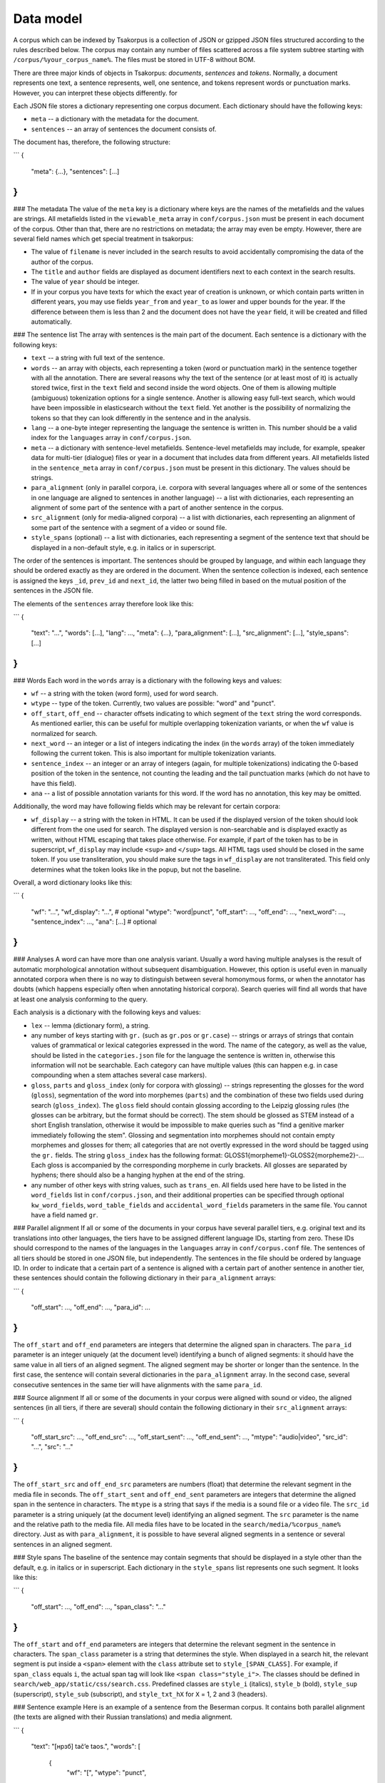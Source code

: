 Data model
----------

A corpus which can be indexed by Tsakorpus is a collection of JSON or gzipped JSON files structured according to the rules described below. The corpus may contain any number of files scattered across a file system subtree starting with ``/corpus/%your_corpus_name%``. The files must be stored in UTF-8 without BOM.

There are three major kinds of objects in Tsakorpus: *documents*, *sentences* and *tokens*. Normally, a document represents one text, a sentence represents, well, one sentence, and tokens represent words or punctuation marks. However, you can interpret these objects differently. for

Each JSON file stores a dictionary representing one corpus document. Each dictionary should have the following keys:

* ``meta`` -- a dictionary with the metadata for the document.
* ``sentences`` -- an array of sentences the document consists of.

The document has, therefore, the following structure:

```
{
  "meta": {...},
  "sentences": [...]
}
```

### The metadata
The value of the ``meta`` key is a dictionary where keys are the names of the metafields and the values are strings. All metafields listed in the ``viewable_meta`` array in ``conf/corpus.json`` must be present in each document of the corpus. Other than that, there are no restrictions on metadata; the array may even be empty. However, there are several field names which get special treatment in tsakorpus:

* The value of ``filename`` is never included in the search results to avoid accidentally compromising the data of the author of the corpus.
* The ``title`` and ``author`` fields are displayed as document identifiers next to each context in the search results.
* The value of ``year`` should be integer.
* If in your corpus you have texts for which the exact year of creation is unknown, or which contain parts written in different years, you may use fields ``year_from`` and ``year_to`` as lower and upper bounds for the year. If the difference between them is less than 2 and the document does not have the ``year`` field, it will be created and filled automatically.

### The sentence list
The array with sentences is the main part of the document. Each sentence is a dictionary with the following keys:

* ``text`` -- a string with full text of the sentence.
* ``words`` -- an array with objects, each representing a token (word or punctuation mark) in the sentence together with all the annotation. There are several reasons why the text of the sentence (or at least most of it) is actually stored twice, first in the ``text`` field and second inside the word objects. One of them is allowing multiple (ambiguous) tokenization options for a single sentence. Another is allowing easy full-text search, which would have been impossible in elasticsearch without the ``text`` field. Yet another is the possibility of normalizing the tokens so that they can look differently in the sentence and in the analysis.
* ``lang`` -- a one-byte integer representing the language the sentence is written in. This number should be a valid index for the ``languages`` array in ``conf/corpus.json``.
* ``meta`` -- a dictionary with sentence-level metafields. Sentence-level metafields may include, for example, speaker data for multi-tier (dialogue) files or year in a document that includes data from different years. All metafields listed in the ``sentence_meta`` array in ``conf/corpus.json`` must be present in this dictionary. The values should be strings.
* ``para_alignment`` (only in parallel corpora, i.e. corpora with several languages where all or some of the sentences in one language are aligned to sentences in another language) -- a list with dictionaries, each representing an alignment of some part of the sentence with a part of another sentence in the corpus.
* ``src_alignment`` (only for media-aligned corpora) -- a list with dictionaries, each representing an alignment of some part of the sentence with a segment of a video or sound file.
* ``style_spans`` (optional) -- a list with dictionaries, each representing a segment of the sentence text that should be displayed in a non-default style, e.g. in italics or in superscript.

The order of the sentences is important. The sentences should be grouped by language, and within each language they should be ordered exactly as they are ordered in the document. When the sentence collection is indexed, each sentence is assigned the keys ``_id``, ``prev_id`` and ``next_id``, the latter two being filled in based on the mutual position of the sentences in the JSON file.

The elements of the ``sentences`` array therefore look like this:

```
{
  "text": "...",
  "words": [...],
  "lang": ...,
  "meta": {...},
  "para_alignment": [...],
  "src_alignment": [...],
  "style_spans": [...]
}
```

### Words
Each word in the ``words`` array is a dictionary with the following keys and values:

* ``wf`` -- a string with the token (word form), used for word search.
* ``wtype`` -- type of the token. Currently, two values are possible: "word" and "punct".
* ``off_start``, ``off_end`` -- character offsets indicating to which segment of the ``text`` string the word corresponds. As mentioned earlier, this can be useful for multiple overlapping tokenization variants, or when the ``wf`` value is normalized for search.
* ``next_word`` -- an integer or a list of integers indicating the index (in the ``words`` array) of the token immediately following the current token. This is also important for multiple tokenization variants.
* ``sentence_index`` -- an integer or an array of integers (again, for multiple tokenizations) indicating the 0-based position of the token in the sentence, not counting the leading and the tail punctuation marks (which do not have to have this field).
* ``ana`` -- a list of possible annotation variants for this word. If the word has no annotation, this key may be omitted.

Additionally, the word may have following fields which may be relevant for certain corpora:

* ``wf_display`` -- a string with the token in HTML. It can be used if the displayed version of the token should look different from the one used for search. The displayed version is non-searchable and is displayed exactly as written, without HTML escaping that takes place otherwise. For example, if part of the token has to be in superscript, ``wf_display`` may include ``<sup>`` and ``</sup>`` tags. All HTML tags used should be closed in the same token. If you use transliteration, you should make sure the tags in ``wf_display`` are not transliterated. This field only determines what the token looks like in the popup, but not the baseline.

Overall, a word dictionary looks like this:

```
{
  "wf": "...",
  "wf_display": "...",   # optional
  "wtype": "word|punct",
  "off_start": ...,
  "off_end": ...,
  "next_word": ...,
  "sentence_index": ...,
  "ana": [...]           # optional
}
```

### Analyses
A word can have more than one analysis variant. Usually a word having multiple analyses is the result of automatic morphological annotation without subsequent disambiguation. However, this option is useful even in manually annotated corpora when there is no way to distinguish between several homonymous forms, or when the annotator has doubts (which happens especially often when annotating historical corpora). Search queries will find all words that have at least one analysis conforming to the query.

Each analysis is a dictionary with the following keys and values:

* ``lex`` -- lemma (dictionary form), a string.
* any number of keys starting with ``gr.`` (such as ``gr.pos`` or ``gr.case``) -- strings or arrays of strings that contain values of grammatical or lexical categories expressed in the word. The name of the category, as well as the value, should be listed in the ``categories.json`` file for the language the sentence is written in, otherwise this information will not be searchable. Each category can have multiple values (this can happen e.g. in case compounding when a stem attaches several case markers).
* ``gloss``, ``parts`` and ``gloss_index`` (only for corpora with glossing) -- strings representing the glosses for the word (``gloss``), segmentation of the word into morphemes (``parts``) and the combination of these two fields used during search (``gloss_index``). The ``gloss`` field should contain glossing according to the Leipzig glossing rules (the glosses can be arbitrary, but the format should be correct). The stem should be glossed as STEM instead of a short English translation, otherwise it would be impossible to make queries such as "find a genitive marker immediately following the stem". Glossing and segmentation into morphemes should not contain empty morphemes and glosses for them; all categories that are not overtly expressed in the word should be tagged using the ``gr.`` fields. The string ``gloss_index`` has the following format: GLOSS1{morpheme1}-GLOSS2{morpheme2}-... Each gloss is accompanied by the corresponding morpheme in curly brackets. All glosses are separated by hyphens; there should also be a hanging hyphen at the end of the string.
* any number of other keys with string values, such as ``trans_en``. All fields used here have to be listed in the ``word_fields`` list in ``conf/corpus.json``, and their additional properties can be specified through optional ``kw_word_fields``, ``word_table_fields`` and ``accidental_word_fields`` parameters in the same file. You cannot have a field named ``gr``.

### Parallel alignment
If all or some of the documents in your corpus have several parallel tiers, e.g. original text and its translations into other languages, the tiers have to be assigned different language IDs, starting from zero. These IDs should correspond to the names of the languages in the ``languages`` array in ``conf/corpus.conf`` file. The sentences of all tiers should be stored in one JSON file, but independently. The sentences in the file should be ordered by language ID. In order to indicate that a certain part of a sentence is aligned with a certain part of another sentence in another tier, these sentences should contain the following dictionary in their ``para_alignment`` arrays:

```
{
  "off_start": ...,
  "off_end": ...,
  "para_id": ...
}
```

The ``off_start`` and ``off_end`` parameters are integers that determine the aligned span in characters. The ``para_id`` parameter is an integer uniquely (at the document level) identifying a bunch of aligned segments: it should have the same value in all tiers of an aligned segment. The aligned segment may be shorter or longer than the sentence. In the first case, the sentence will contain several dictionaries in the ``para_alignment`` array. In the second case, several consecutive sentences in the same tier will have alignments with the same ``para_id``.


### Source alignment
If all or some of the documents in your corpus were aligned with sound or video, the aligned sentences (in all tiers, if there are several) should contain the following dictionary in their ``src_alignment`` arrays:

```
{
  "off_start_src": ...,
  "off_end_src": ...,
  "off_start_sent": ...,
  "off_end_sent": ...,
  "mtype": "audio|video",
  "src_id": "...",
  "src": "..."
}
```

The ``off_start_src`` and ``off_end_src`` parameters are numbers (float) that determine the relevant segment in the media file in seconds. The ``off_start_sent`` and ``off_end_sent`` parameters are integers that determine the aligned span in the sentence in characters. The ``mtype`` is a string that says if the media is a sound file or a video file. The ``src_id`` parameter is a string uniquely (at the document level) identifying an aligned segment. The ``src`` parameter is the name and the relative path to the media file. All media files have to be located in the ``search/media/%corpus_name%`` directory. Just as with ``para_alignment``, it is possible to have several aligned segments in a sentence or several sentences in an aligned segment.


### Style spans
The baseline of the sentence may contain segments that should be displayed in a style other than the default, e.g. in italics or in superscript. Each dictionary in the ``style_spans`` list represents one such segment. It looks like this:

```
{
  "off_start": ...,
  "off_end": ...,
  "span_class": "..."
}
```

The ``off_start`` and ``off_end`` parameters are integers that determine the relevant segment in the sentence in characters. The ``span_class`` parameter is a string that determines the style. When displayed in a search hit, the relevant segment is put inside a ``<span>`` element with the ``class`` attribute set to ``style_[SPAN_CLASS]``. For example, if ``span_class`` equals ``i``, the actual span tag will look like ``<span class="style_i">``. The classes should be defined in ``search/web_app/static/css/search.css``. Predefined classes are ``style_i`` (italics), ``style_b`` (bold), ``style_sup`` (superscript), ``style_sub`` (subscript), and ``style_txt_hX`` for ``X`` = 1, 2 and 3 (headers).


### Sentence example
Here is an example of a sentence from the Beserman corpus. It contains both parallel alignment (the texts are aligned with their Russian translations) and media alignment.

```
{
  "text": "[нрзб] tačʼe taos.",
  "words": [
    {
      "wf": "[",
      "wtype": "punct",
	  "off_start": 0,
      "off_end": 1,
      "next_word": 1
    },
    {
      "wf": "нрзб",
      "wtype": "word",
	  "off_start": 1,
      "off_end": 5,
      "next_word": 2,
      "sentence_index": 0
    },
    {
      "wf": "]",
      "wtype": "punct",
	  "off_start": 5,
      "off_end": 6,
      "next_word": 3,
      "sentence_index": 1
    },
    {
      "wf": "tačʼe",
      "wtype": "word",
	  "off_start": 7,
      "off_end": 12,
      "next_word": 4,
      "sentence_index": 2,
      "ana": [
        {
          "lex": "tačʼe",
          "gr.pos": "PRO",
          "gr.number": "sg",
          "gr.case": "nom",
          "parts": "tačʼe",
          "gloss": "STEM",
          "gloss_index": "STEM{tačʼe}-",
          "trans_ru": "такой"
        }
      ]
    },
    {
      "wf": "taos",
      "wtype": "word",
	  "off_start": 13,
      "off_end": 17,
      "next_word": 5,
      "sentence_index": 3,
      "ana": [
        {
          "lex": "ta",
          "gr.pos": "PRO",
          "gr.proType": "pers",
          "gr.number": "pl",
          "gr.case": "nom",
          "parts": "ta-os",
          "gloss": "STEM-PL",
          "gloss_index": "STEM{ta}-PL{os}-",
          "trans_ru": "он, она"
        }
      ]
    },
    {
      "wf": ".",
      "wtype": "punct",
	  "off_start": 17,
      "off_end": 18,
      "next_word": 6
    }
  ],
  "lang": 0,
  "meta": {
    "speaker": "AP",
	"gender": "M",
    "year": "2017"
  },
  "para_alignment": [
    {
      "off_start": 0,
      "off_end": 18,
      "para_id": 616
    }
  ],
  "src_alignment": [
    {
      "off_start_src": "0.05",
      "off_end_src": "1.3",
      "off_start_sent": 0,
      "off_end_sent": 18,
      "mtype": "audio",
      "src_id": "50_1300",
      "src": "AP_AS_2017.01.06_words_YZ_training-0-0.mp4"
    }
  ]
}
```